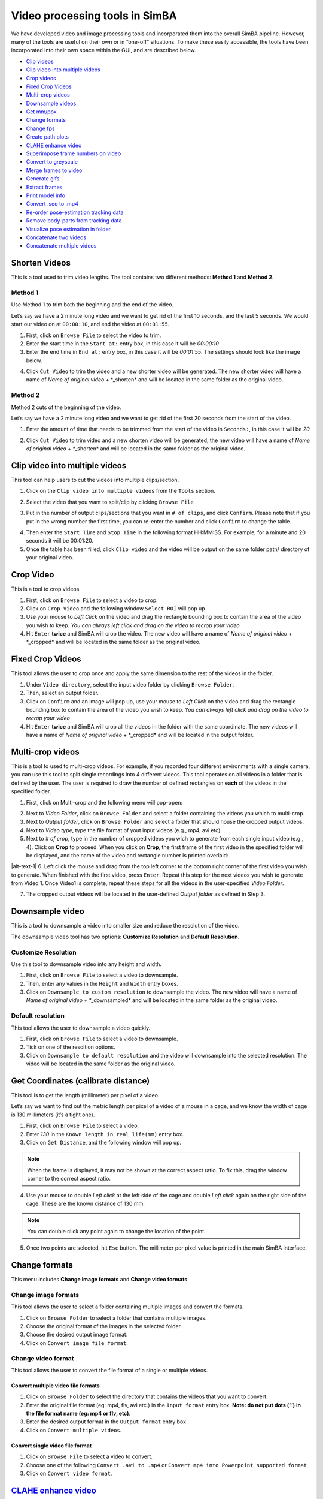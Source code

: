 Video processing tools in SimBA
===========================================

We have developed video and image processing tools and incorporated them
into the overall SimBA pipeline. However, many of the tools are useful
on their own or in “one-off” situations. To make these easily
accessible, the tools have been incorporated into their own space within
the GUI, and are described below.

.. image:: img/tools/menu_1.png
  :width: 1000
  :align: center

-  `Clip
   videos <https://github.com/sgoldenlab/simba/blob/master/docs/Tutorial_tools.md#shorten-videos>`__
-  `Clip video into multiple
   videos <https://github.com/sgoldenlab/simba/blob/master/docs/Tutorial_tools.md#clip-video-into-multiple-videos>`__
-  `Crop
   videos <https://github.com/sgoldenlab/simba/blob/master/docs/Tutorial_tools.md#crop-video>`__
-  `Fixed Crop
   Videos <https://github.com/sgoldenlab/simba/blob/master/docs/Tutorial_tools.md#fixed-crop-videos>`__
-  `Multi-crop
   videos <https://github.com/sgoldenlab/simba/blob/master/docs/Tutorial_tools.md#multi-crop-videos>`__
-  `Downsample
   videos <https://github.com/sgoldenlab/simba/blob/master/docs/Tutorial_tools.md#downsample-video>`__
-  `Get
   mm/ppx <https://github.com/sgoldenlab/simba/blob/master/docs/Tutorial_tools.md#get-coordinates>`__
-  `Change
   formats <https://github.com/sgoldenlab/simba/blob/master/docs/Tutorial_tools.md#change-formats>`__
-  `Change
   fps <https://github.com/sgoldenlab/simba/blob/master/docs/Tutorial_tools.md#change-fps-frame-rate-of-videos>`__
-  `Create path
   plots <https://github.com/sgoldenlab/simba/blob/master/docs/Tutorial_tools.md#create-path-plots>`__
-  `CLAHE enhance
   video <https://github.com/sgoldenlab/simba/blob/master/docs/Tutorial_tools.md#clahe>`__
-  `Superimpose frame numbers on
   video <https://github.com/sgoldenlab/simba/blob/master/docs/Tutorial_tools.md#add-frame-numbers>`__
-  `Convert to
   greyscale <https://github.com/sgoldenlab/simba/blob/master/docs/Tutorial_tools.md#convert-to-grayscale>`__
-  `Merge frames to
   video <https://github.com/sgoldenlab/simba/blob/master/docs/Tutorial_tools.md#merge-images-to-video>`__
-  `Generate
   gifs <https://github.com/sgoldenlab/simba/blob/master/docs/Tutorial_tools.md#generate-gifs>`__
-  `Extract
   frames <https://github.com/sgoldenlab/simba/blob/master/docs/Tutorial_tools.md#extract-frames>`__
-  `Print model
   info <https://github.com/sgoldenlab/simba/blob/master/docs/Tutorial_tools.md#print-mode-info>`__
-  `Convert .seq to
   .mp4 <https://github.com/sgoldenlab/simba/blob/simba_JJ_branch/docs/Tutorial_tools.md#convert--seq-files-to-mp4-files>`__
-  `Re-order pose-estimation tracking
   data <https://github.com/sgoldenlab/simba/blob/master/docs/Tutorial_tools.md#re-organize-tracking-data>`__
-  `Remove body-parts from tracking
   data <https://github.com/sgoldenlab/simba/blob/master/docs/Tutorial_tools.md#re-organize-tracking-data>`__
-  `Visualize pose estimation in
   folder <https://github.com/sgoldenlab/simba/blob/master/docs/Tutorial_tools.md#visualize-pose-estimation-in-folder>`__
-  `Concatenate two
   videos <https://github.com/sgoldenlab/simba/blob/master/docs/Tutorial_tools.md#concatenate-two-videos>`__
-  `Concatenate multiple
   videos <https://github.com/sgoldenlab/simba/blob/master/docs/Tutorial_tools.md#concatenate-multiple-videos>`__

Shorten Videos
----------------------------

This is a tool used to trim video lengths. The tool contains two
different methods: **Method 1** and **Method 2**.

Method 1
~~~~~~~~

Use Method 1 to trim both the beginning and the end of the video.

Let’s say we have a 2 minute long video and we want to get rid of the
first 10 seconds, and the last 5 seconds. We would start our video on at
``00:00:10``, and end the video at ``00:01:55``.

1. First, click on ``Browse File`` to select the video to trim.

2. Enter the start time in the ``Start at:`` entry box, in this case it
   will be *00:00:10*

3. Enter the end time in ``End at:`` entry box, in this case it will be
   *00:01:55*. The settings should look like the image below.

.. image:: img/tools/shorten_videos_1.png
  :width: 1000
  :align: center

4. Click ``Cut Video`` to trim the video and a new shorter video will be
   generated. The new shorter video will have a name of *Name of
   original video* + \*_shorten\* and will be located in the same folder
   as the original video.

.. image:: img/tools/shorten_videos_2.png
  :width: 1000
  :align: center

Method 2
~~~~~~~~

Method 2 cuts of the beginning of the video.

Let’s say we have a 2 minute long video and we want to get rid of the
first 20 seconds from the start of the video.

1. Enter the amount of time that needs to be trimmed from the start of
   the video in ``Seconds:``, in this case it will be *20*

.. image:: img/tools/shorten_videos_3.png
  :width: 1000
  :align: center

2. Click ``Cut Video`` to trim video and a new shorten video will be
   generated, the new video will have a name of *Name of original video*
   + \*_shorten\* and will be located in the same folder as the original
   video.

Clip video into multiple videos
-------------------------------

This tool can help users to cut the videos into multiple clips/section.

1. Click on the ``Clip video into multiple videos`` from the ``Tools``
   section.

.. image:: img/tools/multi_clip_1.png
  :width: 1000
  :align: center

2. Select the video that you want to split/clip by clicking
   ``Browse File``

.. image:: img/tools/multi_clip_2.png
  :width: 1000
  :align: center

3. Put in the number of output clips/sections that you want in
   ``# of clips``, and click ``Confirm``. Please note that if you put in
   the wrong number the first time, you can re-enter the number and
   click ``Confirm`` to change the table.

.. image:: img/tools/multi_clip_3.png
  :width: 1000
  :align: center

4. Then enter the ``Start Time`` and ``Stop Time`` in the following
   format HH:MM:SS. For example, for a minute and 20 seconds it will be
   00:01:20.

5. Once the table has been filled, click ``Clip video`` and the video
   will be output on the same folder path/ directory of your original
   video.

Crop Video
----------

This is a tool to crop videos.

1. First, click on ``Browse File`` to select a video to crop.

2. Click on ``Crop Video`` and the following window ``Select ROI`` will
   pop up.

3. Use your mouse to *Left Click* on the video and drag the rectangle
   bounding box to contain the area of the video you wish to keep. *You
   can always left click and drag on the video to recrop your video*

4. Hit ``Enter`` **twice** and SimBA will crop the video. The new video
   will have a name of *Name of original video* + \*_cropped\* and will
   be located in the same folder as the original video.

Fixed Crop Videos
-----------------

This tool allows the user to crop once and apply the same dimension to
the rest of the videos in the folder.

.. image:: img/tools/crop_1.png
  :width: 1000
  :align: center

1. Under ``Video directory``, select the input video folder by clicking
   ``Browse Folder``.

2. Then, select an output folder.

3. Click on ``Confirm`` and an image will pop up, use your mouse to
   *Left Click* on the video and drag the rectangle bounding box to
   contain the area of the video you wish to keep. *You can always left
   click and drag on the video to recrop your video*

4. Hit ``Enter`` **twice** and SimBA will crop all the videos in the
   folder with the same coordinate. The new videos will have a name of
   *Name of original video* + \*_cropped\* and will be located in the
   output folder.

Multi-crop videos
-----------------

This is a tool to used to multi-crop videos. For example, if you
recorded four different environments with a single camera, you can use
this tool to split single recordings into 4 different videos. This tool
operates on all videos in a folder that is defined by the user. The user
is required to draw the number of defined rectangles on **each** of the
videos in the specified folder.

1. First, click on Multi-crop and the following menu will pop-open:

.. image:: img/tools/multi_crop_1.jpg
  :width: 1000
  :align: center

2. Next to *Video Folder*, click on ``Browse Folder`` and select a
   folder containing the videos you which to multi-crop.

3. Next to *Output folder*, click on ``Browse Folder`` and select a
   folder that should house the cropped output videos.

4. Next to *Video type*, type the file format of yout input videos
   (e.g., mp4, avi etc).

5. Next to *# of crop*, type in the number of cropped videos you wich to
   generate from each single input video (e.g., 4). Click on **Crop** to
   proceed. When you click on **Crop**, the first frame of the first
   video in the specified folder will be displayed, and the name of the
   video and rectangle number is printed overlaid:

|alt-text-1| 6. Left click the mouse and drag from the top left corner
to the bottom right corner of the first video you wish to generate. When
finished with the first video, press ``Enter``. Repeat this step for the
next videos you wish to generate from Video 1. Once Video1 is complete,
repeat these steps for all the videos in the user-specified *Video
Folder*.

7. The cropped output videos will be located in the user-defined *Output
   folder* as defined in Step 3.

Downsample video
----------------

This is a tool to downsample a video into smaller size and reduce the
resolution of the video.

The downsample video tool has two options: **Customize Resolution** and
**Default Resolution**.

Customize Resolution
~~~~~~~~~~~~~~~~~~~~

Use this tool to downsample video into any height and width.

1. First, click on ``Browse File`` to select a video to downsample.

2. Then, enter any values in the ``Height`` and ``Width`` entry boxes.

3. Click on ``Downsample to custom resolution`` to downsample the video.
   The new video will have a name of *Name of original video* +
   \*_downsampled\* and will be located in the same folder as the
   original video.

Default resolution
~~~~~~~~~~~~~~~~~~

This tool allows the user to downsample a video quickly.

1. First, click on ``Browse File`` to select a video to downsample.

2. Tick on one of the resoltion options.

3. Click on ``Downsample to default resolution`` and the video will
   downsample into the selected resolution. The video will be located in
   the same folder as the original video.

Get Coordinates (calibrate distance)
------------------------------------

This tool is to get the length (millimeter) per pixel of a video.

Let’s say we want to find out the metric length per pixel of a video of
a mouse in a cage, and we know the width of cage is 130 millimeters
(it’s a tight one).

1. First, click on ``Browse File`` to select a video.

2. Enter *130* in the ``Known length in real life(mm)`` entry box.

3. Click on ``Get Distance``, and the following window will pop up.

.. note::
   When the frame is displayed, it may not be shown at the
   correct aspect ratio. To fix this, drag the window corner to the
   correct aspect ratio.

4. Use your mouse to double *Left click* at the left side of the cage
   and double *Left click* again on the right side of the cage. These
   are the known distance of 130 mm.

.. note::
   You can double click any point again to change the location
   of the point.

5. Once two points are selected, hit ``Esc`` button. The millimeter per
   pixel value is printed in the main SimBA interface.

Change formats
--------------

This menu includes **Change image formats** and **Change video formats**

Change image formats
~~~~~~~~~~~~~~~~~~~~

This tool allows the user to select a folder containing multiple images
and convert the formats.

1. Click on ``Browse Folder`` to select a folder that contains multiple
   images.

2. Choose the original format of the images in the selected folder.

3. Choose the desired output image format.

4. Click on ``Convert image file format``.

Change video format
~~~~~~~~~~~~~~~~~~~

This tool allows the user to convert the file format of a single or
multiple videos.

Convert multiple video file formats
^^^^^^^^^^^^^^^^^^^^^^^^^^^^^^^^^^^

1. Click on ``Browse Folder`` to select the directory that contains the
   videos that you want to convert.

2. Enter the original file format (eg: mp4, flv, avi etc.) in the
   ``Input format`` entry box. **Note: do not put dots (‘.’) in the file
   format name (eg: mp4 or flv, etc)**.

3. Enter the desired output format in the ``Output format`` entry box .

4. Click on ``Convert multiple videos``.

Convert single video file format
^^^^^^^^^^^^^^^^^^^^^^^^^^^^^^^^

1. Click on ``Browse File`` to select a video to convert.

2. Choose one of the following ``Convert .avi to .mp4`` or
   ``Convert mp4 into Powerpoint supported format``

3. Click on ``Convert video format``.

`CLAHE enhance video <https://docs.opencv.org/3.4/d5/daf/tutorial_py_histogram_equalization.html>`__
----------------------------------------------------------------------------------------------------

1. Click on ``Browse File`` and select a video file.

2. Click ``Apply CLAHE``. The new video will have a name of *CLAHE\_*
   *Name of original video*. The new file will be in a **.avi** format
   will be located in the same folder as the original video.

Superimpose frame numbers on video
----------------------------------

This tool creates a video with the frame numbers printed on top of the
video.

1. Click on ``Superimpose frame numbers on video`` and a new window will
   pop up.

2. Select a video and click on ``Open``.

3. The new version of the video will be created with the name *Name of
   original video* + \*_frame_no\* and will be located in the same
   folder as the original video.

Convert to grayscale
--------------------

1. Click on ``Convert to grayscale`` and a new window will pop up.

2. Select video and click ``Open``.

3. The new greyscale version of the video will be created and have the
   name *Name of original video* + \*_grayscale\*. The new video will be
   located in the same folder as the original video.

Change FPS (frame-rate) of videos
---------------------------------

Change FPS of a single video
~~~~~~~~~~~~~~~~~~~~~~~~~~~~

1. Click on ``Tools`` -> ``Change fps`` ->
   ``Change fps for single video`` and a new pop up window is displayed.

2. Click on ``Browse File`` and select the video you want to change the
   FPS for.

3. In the ``Output FPS`` entry-box, enter the FPS of the new video as a
   number (e.g., ``15``).

4. Click the ``Convert`` button. A new video is saved in the directory
   of the input video with the ``fps_15`` filename suffix.

Change FPS of multiple videos
~~~~~~~~~~~~~~~~~~~~~~~~~~~~~

1. Click on ``Tools`` -> ``Change fps`` ->
   ``Change fps for multiple videos`` and a new pop up window is
   displayed.

2. Click on ``Browse Folder`` and select the directory containing the
   videos you want to change the FPS for.

3. In the ``Output FPS`` entry-box, enter the FPS of the new videos as a
   number (e.g., ``15``).

4. Click the ``Convert`` button. New videos are saved in the directory
   of the input videos with the ``fps_15`` filename suffix.

Create path plots
-----------------

Use this tool to create a path plot videos from raw pose-estimation data
files.

.. image:: img/third_party_annotations/line_plot_1.png
  :width: 1000
  :align: center

1. Click on ``Browse File`` next to ``VIDEO PATH`` and select the video
   file used to create the pose-estimation data (this is needed get and
   apply the correct fps and resolution of the output video).

2. Click on ``Browse File`` next to ``DATA PATH`` and select the raw
   output pose-estimation data from the video file (e.g., a
   DLC-generated H5 or CSV file).

3. In the ``BODY-PART`` entry-box, enter the body-part (e.g., Nose) you
   which to represent the location of the animal in the path plot video.

4. In the ``BACKGROUND COLOR`` drop-down, select the color you which to
   represent the background in the path plot video.

5. In the ``LINE COLOR`` drop-down, select the color you which to
   represent the path of your animal in the path plot video (NOTE: make
   sure background and line colors are not identical).

6. In the ``LINE THICKNESS`` drop-down, select the thickness of the
   lines you which to represent the path of your animal in the path plot
   video.

7. In the ``CIRCLE SIZE`` drop-down, select the size of the circle which
   represent the current location of the animal in the path plot video.

8. Click on ``CREATE PATH PLOT VIDEO``. A new path plot video is created
   in the same directory as the input video with the ``line_plot`` file
   name suffix.

.. image:: img/third_party_annotations/line_plot_2.png
  :width: 1000
  :align: center

Merge images to video
---------------------

1. Click on ``Browse Folder`` to select a folder containing multiple
   frames.

2. Enter the input image format of the frames. Eg: if the image name is
   *Image001.PNG*, enter *PNG* in the ``Image format`` entry box.

3. Enter the desire output video format. Eg: if the video should be in
   *.mp4* file format, enter *mp4* in the ``Video format`` entry box.

4. Enter the desire frames per second in the ``fps`` entry box.

5. Enter the desired
   `bitrate <https://help.encoding.com/knowledge-base/article/understanding-bitrates-in-video-files/>`__
   for the video in the ``Bitrate`` entry box.

6. Click on ``Merge Images`` to create the video.

Generate gifs
-------------

1. Click on ``Browse File`` and select a video to convert to a GIF.

2. Enter the starting time of the GIF from the video in the
   ``Start times(s)`` entry box.

3. Enter the duration of the GIF in the ``Duration(s)`` entry box.

4. Enter the size of the GIF in the ``Width`` entry box. The output GIF
   will be scale automatically.

5. Click on ``Generate gif`` to create the gif.

Extract Frames
--------------

The Extract frames menu has two options: **Extract defined frames**,
**Extract frames**, and **Extract frames from seq files**.

Extract defined Frames
~~~~~~~~~~~~~~~~~~~~~~

This tool allows users to extract frames from a video by inputting
specific start- and end-frame numbers. This is useful if you want to
extract a subset of frames from a larger video, without first needing to
generate a new video of the desired length.

1. Click ``Browse File`` to select a video.

2. Enter the starting frame number in the ``Start Frame`` entry box.

3. Enter the ending frame number in the ``End Frame`` entry box.

4. Click on ``Extract Frames`` to extract the frames from the
   ``Start Frame`` to the ``End Frame``.

5. A folder with the video name will be generated and the all the
   extracted frames will be located in the folder. The frames will be in
   *.png* file format.

.. _extract-frames-1:

Extract frames
~~~~~~~~~~~~~~

Use this tool to extract every frame from a single video or multiple
videos.

Single video
^^^^^^^^^^^^

1. Click on ``Browse File`` to select a video file.

2. Click on ``Extract Frames(Single video)`` to extract every frame from
   the video.

3. A folder with the video name will be generated and the all the
   extracted frames will be located in the folder. The frames will be in
   *.png* file format.

Multiple videos
^^^^^^^^^^^^^^^

1. Click on ``Browse Folder`` to select the folder with videos.

2. Click on ``Extract Frames(Multiple videos)`` to extract every frame
   from the video.

3. Folders with the video name will be generated and the all the
   extracted frames will be located in the folders. The frames will be
   in *.png* file format.

Extract frames from seq files
~~~~~~~~~~~~~~~~~~~~~~~~~~~~~

Use this tool to extract all the frames from a video in **seq** file
format.

1. Click on ``Browse File`` to select a video.

2. Click on ``Extract All Frames`` to extract all the frames from the
   video.

3. A folder with the video name will be generated and the all the
   extracted frames will be located in the folder. The frames will be in
   *.png* file format.

Convert . seq files to .mp4 files
~~~~~~~~~~~~~~~~~~~~~~~~~~~~~~~~~

Use this tool to convert .seq files to .mp4 files.

1. Click on ``Tools``, then ``Change formats``, and click on
   ``Change .seq to .mp4``.

2. A window will pop up and you can then navigate and select the video
   folder that contains the mp4’s.

3. The conversion progress can be followed through the progress bar
   printed in the terminal window.

Re-organize tracking data
~~~~~~~~~~~~~~~~~~~~~~~~~

Use this tool to re-order the pose-estimation tracking data of multiple
files in a folder. For example, you may have some pose-estimation
body-part tracking files where the ``Animal_1_nose`` is body-part number
1, and some other pose-estimation body-part tracking files where
``Animal_1_tail_base`` is body-part number 1. Now you want to re-order
the data so that all files contains the same order of tracked
body-parts.

1. Click on ``Tools``, then ``Re-organize Tracking Data``.
2. In the entry box ``Data Folder``, select the directory containing
   your pose-estimation tracking files.
3. Select your pose-estimation tool in the ``Tracking Tool`` drop-down
   menu.
4. Select the file-format of your tracking data in the ``File Type``
   drop-down menu.
5. Click ``Confirm`` and the following menu below will pop open. If you
   have one animal in your tracking data, the menu on the left will
   show. If you have multiple animals in your tracking data, the menu on
   the right will show. The image on the right contains an extra column
   compared to the image on the left, representing the Animal name.

.. image:: img/third_party_annotations/reorganize_keypoints_1.png
  :width: 1000
  :align: center

6. The ``Current Order`` sub-menu on represents the column order of the
   input files. The ``New Order`` sub-menu on represents the order which
   the body-parts should be re-ordered to. Use the drop-down menus to
   select the new order of the body-parts, then click on
   ``Run re-organization``.

7. Your new, re-organized files will be saved in a date-time stamped
   folder inside the ``Data Folder`` selected in Step 2. The new folder
   will be named something like ``Reorganized_bp_20210726111127``.

Remove body-parts from tracking data
~~~~~~~~~~~~~~~~~~~~~~~~~~~~~~~~~~~~

Use this tool to delete user-specified body-parts from pose-estimation
tracking data for all files in a folder. For example, you may have
pose-estimation body-part tracking files for 16 body-parts, but now you
want to get rid of the data for 2 body-parts and keep the other 14.

1. Click on ``Tools``, then ``Remove body-parts from tracking data``.
2. In the entry box ``Data Folder``, select the directory containing
   your pose-estimation tracking files.
3. Select your pose-estimation tool in the ``Tracking Tool`` drop-down
   menu.
4. Select the file-format of your tracking data in the ``File Type``
   drop-down menu.
5. Select how many body-parts you like to remove from the
   pose-estimation tracking data files.
6. Click ``Confirm`` and the following menu below will pop open (Note:
   if you have multiple animals in your pose-estimation files, you will
   also see a dropdown menu named ``Animal``.) Select the body-parts you
   would like to remove, and click ``Run Removal``.

.. image:: img/third_party_annotations/remove_keypoints.png
  :width: 1000
  :align: center

7. Your new files (with the removed body-parts) will be saved in a
   date-time stamped folder inside the ``Data Folder`` selected in Step
   2. The new folder will be named something like
   ``Reorganized_bp_20210726111127``. You can now go ahead and import
   the files into your SimBA project.

Visualize pose estimation in folder
~~~~~~~~~~~~~~~~~~~~~~~~~~~~~~~~~~~

Use this tool to visualize the pose-estimation of all the files inside a
SimBA project directory. This tool can be useful when you have
`interpolated and/or
smoothened <https://github.com/sgoldenlab/simba/blob/master/docs/Scenario1.md#step-3-import-dlc-tracking-data>`__
your pose-estimation data at import, and now you want to visualize the
results of that interpolation and smoothing.

1. Click on ``Tools``, then ``Visualize pose-estimation in folder...``.
2. In the ``Input directory (with csv/parquet files)`` menu, click bowse
   and select a folder that contain CSV or parquet files (e.g., the
   ``project_folder/csv/input_csv`` directory of your SimBA project)
3. In the ``Output directory (where your videos will be saved)`` menu,
   click bowse and select a folder where your videos should be saved (I
   recommend to choose an empty folder or create a new folder).
4. In the ``Circle size`` entry box, choose the size of the circles
   denoting the location of your body-parts (e.g., ``5``)
5. **OPTIONAL**: If you want to manually set the colors for each of the
   animals, click on ``OPEN ADVANCED SETTINGS`` and choose the number of
   animals in your data file. Then use the dropdown menus to set the
   color of each animal. If you **do not** set the animal colors using
   the ``ADVANCED SETTINGS`` menu, SimBA will automatically assign
   colors to each of the body-parts.
6. Click on the ``VISUALIZE``. You can follow the progress in the main
   SimBA terminal window.

.. image:: img/third_party_annotations/visualize_pose.png
  :width: 1000
  :align: center

Temporal join videos
~~~~~~~~~~~~~~~~~~~~

Use this tool to join a single recording represented by multiple video
files into a video file.

1. Click on ``Tools``, then ``Temporal join videos``.
2. In the ``INPUT DIRECTORY``, click browse and select the directory
   holding your videos. >NOTE: The video files in the directory have to
   be sequantuall and numerically named in order for SimBA to know the
   order. E.g., ``1.mp4``, ``2.mp4``\ …
3. In the ``INPUT FORMAT`` dropdown, select the file format of the input
   videos.
4. Click run. A new video file will be created inside the directory
   selected in Step 2 called ``concatenated.mp4``.

Rotate videos
~~~~~~~~~~~~~

At times, the camera made have been tilted during a recording which
prevents accurate bounding-box cropping and/or messes with our
classifiers and now we want to fix this.

1. To rotate videos, click ``Tools``, then ``Rotate videos``.
2. In ``Save directory``, select the directory where you want to store
   your rotated videos.
3. To rotate several videos, select the directory where the videos live
   in ``Rotate videos in directory``. Alternatively, to rotate a single
   video, select the path to the video file in ``Video path``.
4. Once selected, click the ``Run`` button and the interface in the
   video below pops up. Use the left and right keyboard buttons to
   rotate the video to the left and right. Once happy, use the ``ESC``
   button to rotate and save the video in the directory chosen in Step
   2.

https://user-images.githubusercontent.com/34761092/234957017-6b3de496-f485-47ce-b66c-00b3d841d7ab.mp4

Concatenate two videos
~~~~~~~~~~~~~~~~~~~~~~

Use this tool to concatenate two videos into a single video.

.. image:: img/third_party_annotations/concatenate_videos_1.png
  :width: 1000
  :align: center

1. In the ``First video path``, click on ``Browse`` and select the first
   video.
2. In the ``Second video path``, click on ``Browse`` and select the
   second video.
3. In the ``Resolution`` drop-down menu, select the resolution of the
   output video. > Note 1: Select ``Video 1`` in the ``Resolution``
   drop-down menu to use the resolution of Video 1 as the resolution of
   the output video. > Note 2: Select ``Video 2`` in the ``Resolution``
   drop-down menu to use the resolution of Video 2 as the resolution of
   the output video.
4. To vertically concatenate the videos, click the
   ``Vertical concatenation`` radio-button. To horizontally concatenate
   the videos, click the ``Horizontal concatenation`` radio-button. The
   resolution choosen in Step 3 refers to the height or width depending
   on which type of concatenation (vertical vs horizontal).
5. Click ``Run`` to perform the concatenation. The file-path of the
   output video will be printed in the main SimBA terminal window (the
   file will be located in the same directory as the
   ``First video path`` with the ``_concat.mp4`` suffix.

Concatenate multiple videos
~~~~~~~~~~~~~~~~~~~~~~~~~~~

Use this tool to concatenate a user-defined number of videos into a
single video mosaic of videos.

.. image:: img/third_party_annotations/menu_2.png
  :width: 1000
  :align: center

Begin by selecting how many videos you want to concatenate together in
the ``VIDEOS #`` drop-down menu and click ``SELECT``. A table, with one
row representing each of the videos, will show up titled
``VIDEO PATHS``. Here, click the ``BROWSE FILE`` button and select the
videos that you want to merge into a single video.

Next, in the ``JOIN TYPE`` sub-menu, we need to select how to join the
videos together, and we have 4 options:

-  MOSAIC: Creates two rows with half of your choosen videos in each
   row. If you have an unequal number of videos you want to concatenate,
   then the bottom row will get an additional blank space.
-  VERTICAL: Creates a single column concatenation with the selected
   videos.
-  HORIZONTAL: Creates a single row concatenation with the selected
   videos.
-  MIXED MOSAIC: First creates two rows with half of your choosen videos
   in each row. The video selected in the ``Video 1`` path is
   concatenated to the left of the two rows.

Finally, we need to choose the resolution of the videos in the
``Resolution width`` and the ``Resolution height`` drop-down videos.
**If choosing the MOSAIC, , VERTICAL, or horizontal join type, this is
the resolution of each panel video in the output video. If choosing
MIXED MOSAIC, then this is the resolution of the smaller videos in the
panel (to the right)**.

After clicking ``RUN``, you can follow the progress in the main SimBA
terminal and the OS terminal. Once complete, a new output video with a
date-time stamp in the filename is saved in the the same directory as
the directory of the video selected as ``Video 1``.

Print mode info
~~~~~~~~~~~~~~~

Use this tool to get the model information (e.g., number of features,
number of trees used to create a model) from a model ``.sav`` file in
SimBA.

.. image:: img/third_party_annotations/print_model_info_1.png
  :width: 600
  :align: center

1. Next to the ``Model path`` entry box, click ``Browse`` and navigate
   to a model classifier that you have created in SimBA (e.g., select
   the ``MyClassifier.sav`` file.

2. Next, click ``PRINT MODEL INFO`` and you should see the following
   information printed in the main SimBA terminal.

.. image:: img/third_party_annotations/print_model_info_2.png
  :width: 1000
  :align: center

This information tells you how many trees the classifier uses, how many
features the classifier expects, further model hyperparameter settings,
and when the file was created etc.

Author `Simon N <https://github.com/sronilsson>`__, `JJ
Choong <https://github.com/inoejj>`__